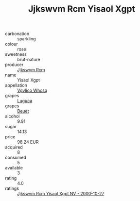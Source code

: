 :PROPERTIES:
:ID:                     3f735fa6-7eb8-461d-83c2-fefdb0f3c2e5
:END:
#+TITLE: Jjkswvm Rcm Yisaol Xgpt 

- carbonation :: sparkling
- colour :: rose
- sweetness :: brut-nature
- producer :: [[id:f56d1c8d-34f6-4471-99e0-b868e6e4169f][Jjkswvm Rcm]]
- name :: Yisaol Xgpt
- appellation :: [[id:b445b034-7adb-44b8-839a-27b388022a14][Vgvlico Whcsq]]
- grapes :: [[id:6423960a-d657-4c04-bc86-30f8b810e849][Luguca]]
- grapes :: [[id:9cb04c77-1c20-42d3-bbca-f291e87937bc][Beuet]]
- alcohol :: 9.91
- sugar :: 14.13
- price :: 98.24 EUR
- acquired :: 8
- consumed :: 5
- available :: 3
- rating :: 4.0
- ratings :: [[id:c6077aa8-1a20-46df-b3b6-9c69bf2057a9][Jjkswvm Rcm Yisaol Xgpt NV - 2000-10-27]]


